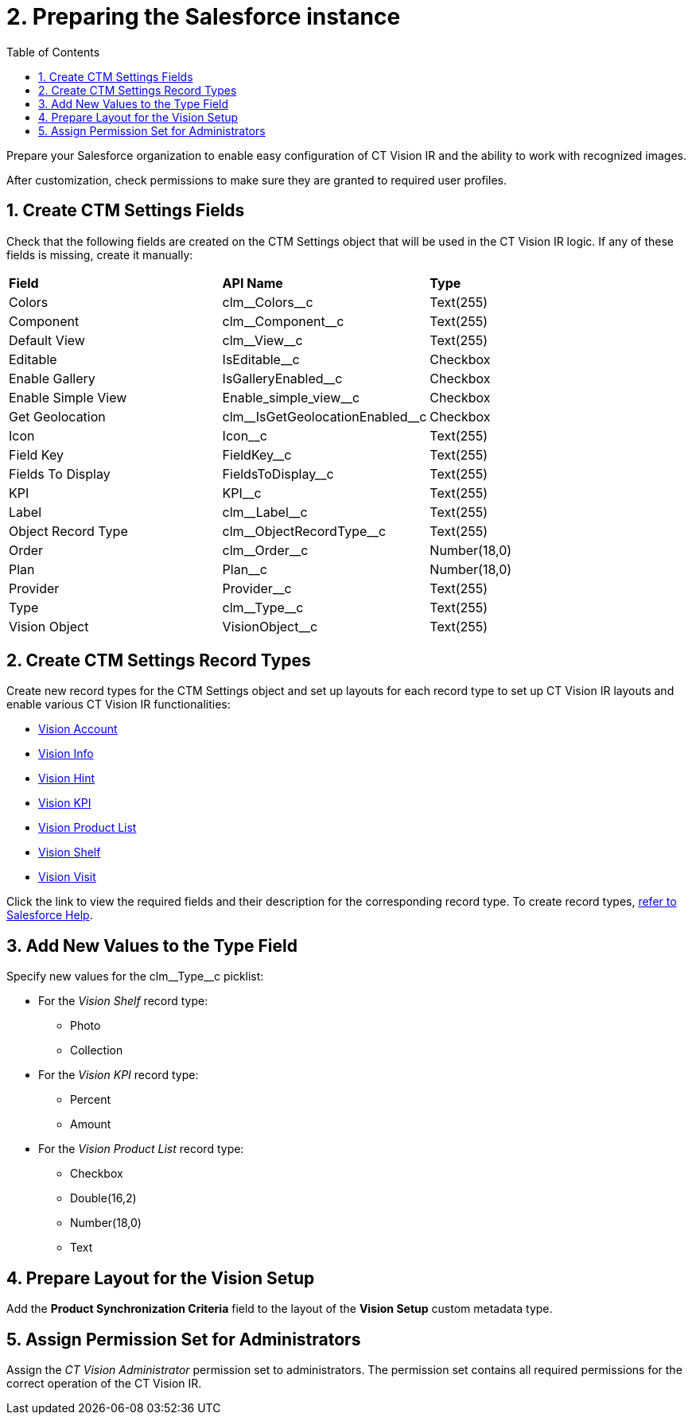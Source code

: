 = 2. Preparing the Salesforce instance
:toc:

Prepare your Salesforce organization to enable easy configuration of CT Vision IR and the ability to work with recognized images.

After customization, check permissions to make sure they are granted to required user profiles.

[[h2_200909819]]
== 1. Create CTM Settings Fields 

Check that the following fields are created on the [.object]#CTM Settings# object that will be used in the CT Vision IR logic. If any of these fields is missing, create it manually:

[width="100%",cols="34%,33%,33%",]
|===
|*Field* |*API Name* |*Type*
|Colors             |[.apiobject]#clm\__Colors__c#                  |Text(255)
|Component          |[.apiobject]#clm\__Component__c#               |Text(255)
|Default View       |[.apiobject]#clm\__View__c#                    |Text(255)
|Editable           |[.apiobject]#IsEditable__c#                    |Checkbox
|Enable Gallery     |[.apiobject]#IsGalleryEnabled__c#              |Checkbox
|Enable Simple View |[.apiobject]#Enable_simple_view__c#            |Checkbox
|Get Geolocation    |[.apiobject]#clm\__IsGetGeolocationEnabled__c# |Checkbox
|Icon               |[.apiobject]#Icon__c#                          |Text(255)
|Field Key          |[.apiobject]#FieldKey__c#                      |Text(255)
|Fields To Display  |[.apiobject]#FieldsToDisplay__c#               |Text(255)
|KPI                |[.apiobject]#KPI__c#                           |Text(255)
|Label              |[.apiobject]#clm\__Label__c#                   |Text(255)
|Object Record Type |[.apiobject]#clm\__ObjectRecordType__c#        |Text(255)
|Order              |[.apiobject]#clm\__Order__c#                   |Number(18,0)
|Plan               |[.apiobject]#Plan__c#                          |Number(18,0)
|Provider           |[.apiobject]#Provider__c#                      |Text(255)
|Type               |[.apiobject]#clm\__Type__c#                    |Text(255)
|Vision Object      |[.apiobject]#VisionObject__c#                  |Text(255)
|===

[[h2_1013205226]]

== 2. Create CTM Settings Record Types

Create new record types for the [.object]#CTM Settings# object and set up layouts for each record type to set up CT Vision IR layouts and enable various CT Vision IR functionalities:

* xref:2.8/ref-guide/vision-settings-ref/vision-account-object-field-reference.adoc[Vision Account]
* xref:2.8/ref-guide/vision-settings-ref/vision-info-field-reference.adoc[Vision Info]
* xref:2.8/ref-guide/vision-settings-ref/vision-hint-field-reference.adoc[Vision Hint]
* xref:2.8/ref-guide/vision-settings-ref/vision-kpi-field-reference.adoc[Vision KPI]
* xref:2.8/ref-guide/vision-settings-ref/vision-product-list-field-reference.adoc[Vision Product List]
* xref:2.8/ref-guide/vision-settings-ref/vision-shelf-field-reference.adoc[Vision Shelf]
* xref:2.8/ref-guide/vision-settings-ref/vision-visit-field-reference.adoc[Vision Visit]

Click the link to view the required fields and their description for the corresponding record type. To create record types, https://help.salesforce.com/s/articleView?id=sf.creating_record_types.htm&type=5[refer to Salesforce Help].

[[h3_585696333]]
== 3. Add New Values to the Type Field

Specify new values for the [.apiobject]#clm\__Type__c# picklist:

* For the _Vision Shelf_ record type:
** Photo
** Collection
* For the _Vision KPI_ record type:
** Percent
** Amount
* For the _Vision Product List_ record type:
** Checkbox
** Double(16,2)
** Number(18,0)
** Text

[[h2_242260294]]
== 4. Prepare Layout for the Vision Setup 

Add the *Product Synchronization Criteria* field to the layout of the *Vision Setup* custom metadata type.

[[h2_682569336]]
== 5. Assign Permission Set for Administrators

Assign the _CT Vision Administrator_ permission set to administrators. The permission set contains all required permissions for the correct operation of the CT Vision IR.





